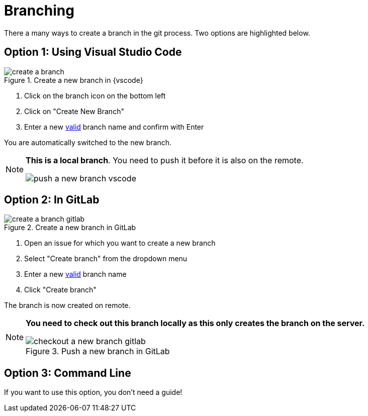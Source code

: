 = Branching

There a many ways to create a branch in the git process.
Two options are highlighted below.


== Option 1: Using Visual Studio Code

image::create-a-branch.gif[title="Create a new branch in {vscode}"]

. Click on the branch icon on the bottom left
. Click on "Create New Branch"
. Enter a new xref:git/Branch-Naming-Conventions.adoc[valid] branch name and confirm with Enter

You are automatically switched to the new branch.

[NOTE]
====
**This is a local branch**.
You need to push it before it is also on the remote.

image:push-a-new-branch-vscode.gif[title="Push a new branch in GitLab"]
====


== Option 2: In GitLab

image::create-a-branch-gitlab.gif[title="Create a new branch in GitLab"]

. Open an issue for which you want to create a new branch
. Select "Create branch" from the dropdown menu
. Enter a new xref:git/Branch-Naming-Conventions.adoc[valid] branch name
. Click "Create branch"

The branch is now created on remote.


[NOTE]
====
**You need to check out this branch locally as this only creates the branch on the server.**

image::checkout-a-new-branch-gitlab.gif[title="Push a new branch in GitLab"]
====

== Option 3: Command Line
If you want to use this option, you don't need a guide!
